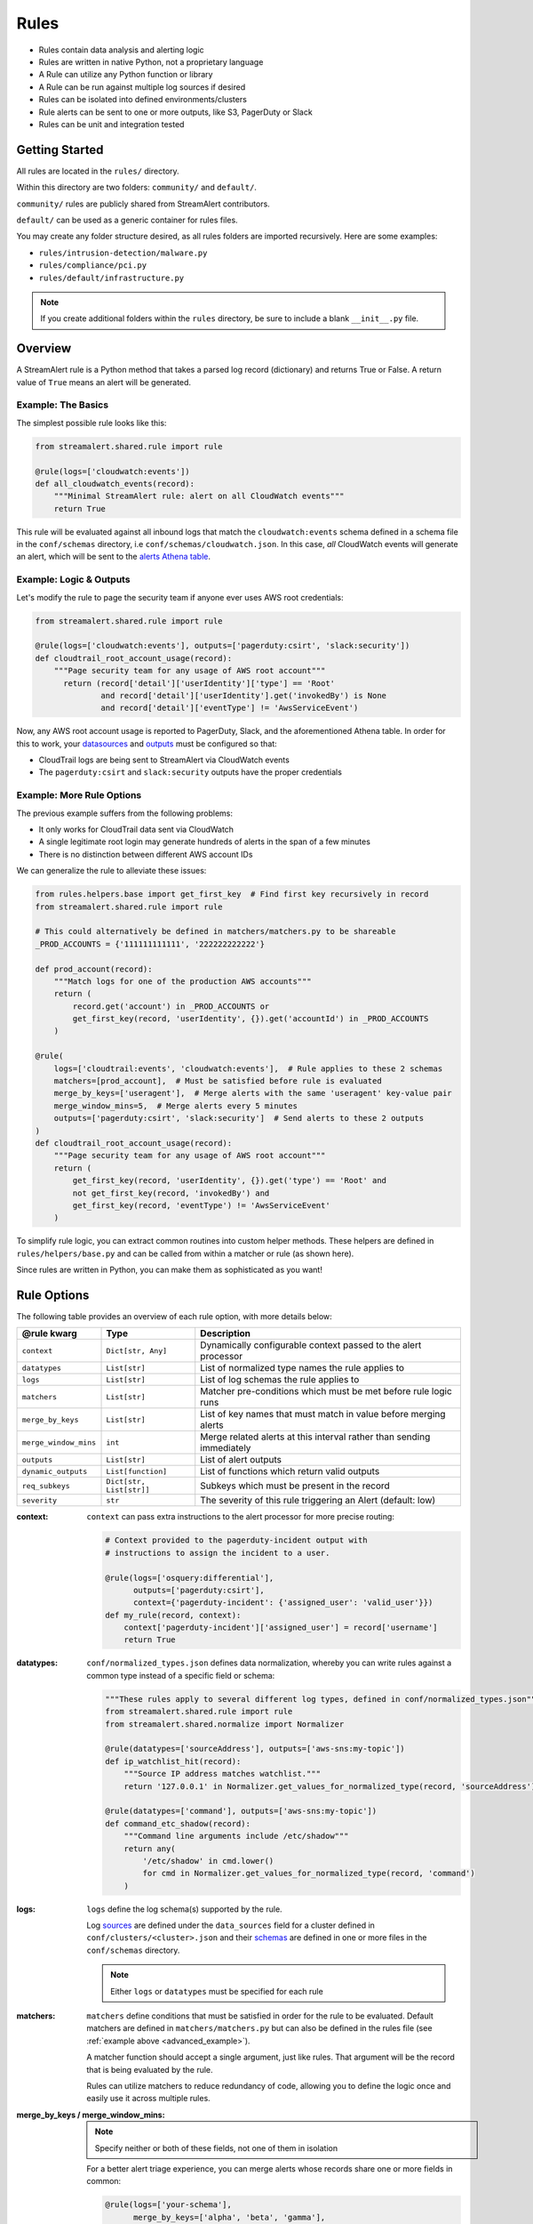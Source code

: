 #####
Rules
#####
* Rules contain data analysis and alerting logic
* Rules are written in native Python, not a proprietary language
* A Rule can utilize any Python function or library
* A Rule can be run against multiple log sources if desired
* Rules can be isolated into defined environments/clusters
* Rule alerts can be sent to one or more outputs, like S3, PagerDuty or Slack
* Rules can be unit and integration tested


***************
Getting Started
***************
All rules are located in the ``rules/`` directory.

Within this directory are two folders: ``community/`` and ``default/``.

``community/`` rules are publicly shared from StreamAlert contributors.

``default/`` can be used as a generic container for rules files.

You may create any folder structure desired, as all rules folders are imported recursively. Here are some examples:

* ``rules/intrusion-detection/malware.py``
* ``rules/compliance/pci.py``
* ``rules/default/infrastructure.py``

.. note:: If you create additional folders within the ``rules`` directory, be sure to include a blank ``__init__.py`` file.


********
Overview
********
A StreamAlert rule is a Python method that takes a parsed log record (dictionary) and returns True or False.
A return value of ``True`` means an alert will be generated.


Example: The Basics
===================
The simplest possible rule looks like this:

.. code-block:: python

  from streamalert.shared.rule import rule

  @rule(logs=['cloudwatch:events'])
  def all_cloudwatch_events(record):
      """Minimal StreamAlert rule: alert on all CloudWatch events"""
      return True

This rule will be evaluated against all inbound logs that match the ``cloudwatch:events`` schema defined in a schema file in the ``conf/schemas`` directory, i.e ``conf/schemas/cloudwatch.json``.
In this case, *all* CloudWatch events will generate an alert, which will be sent to the `alerts Athena table <historical-search.html#athena-user-guide>`_.


Example: Logic & Outputs
========================
Let's modify the rule to page the security team if anyone ever uses AWS root credentials:

.. code-block:: python

  from streamalert.shared.rule import rule

  @rule(logs=['cloudwatch:events'], outputs=['pagerduty:csirt', 'slack:security'])
  def cloudtrail_root_account_usage(record):
      """Page security team for any usage of AWS root account"""
        return (record['detail']['userIdentity']['type'] == 'Root'
                and record['detail']['userIdentity'].get('invokedBy') is None
                and record['detail']['eventType'] != 'AwsServiceEvent')

Now, any AWS root account usage is reported to PagerDuty, Slack, and the aforementioned Athena table.
In order for this to work, your `datasources <conf-datasources.html>`_ and `outputs <outputs.html>`_ must be configured so that:

* CloudTrail logs are being sent to StreamAlert via CloudWatch events
* The ``pagerduty:csirt`` and ``slack:security`` outputs have the proper credentials


.. _advanced_example:

Example: More Rule Options
==========================
The previous example suffers from the following problems:

* It only works for CloudTrail data sent via CloudWatch
* A single legitimate root login may generate hundreds of alerts in the span of a few minutes
* There is no distinction between different AWS account IDs

We can generalize the rule to alleviate these issues:

.. code-block:: python

  from rules.helpers.base import get_first_key  # Find first key recursively in record
  from streamalert.shared.rule import rule

  # This could alternatively be defined in matchers/matchers.py to be shareable
  _PROD_ACCOUNTS = {'111111111111', '222222222222'}

  def prod_account(record):
      """Match logs for one of the production AWS accounts"""
      return (
          record.get('account') in _PROD_ACCOUNTS or
          get_first_key(record, 'userIdentity', {}).get('accountId') in _PROD_ACCOUNTS
      )

  @rule(
      logs=['cloudtrail:events', 'cloudwatch:events'],  # Rule applies to these 2 schemas
      matchers=[prod_account],  # Must be satisfied before rule is evaluated
      merge_by_keys=['useragent'],  # Merge alerts with the same 'useragent' key-value pair
      merge_window_mins=5,  # Merge alerts every 5 minutes
      outputs=['pagerduty:csirt', 'slack:security']  # Send alerts to these 2 outputs
  )
  def cloudtrail_root_account_usage(record):
      """Page security team for any usage of AWS root account"""
      return (
          get_first_key(record, 'userIdentity', {}).get('type') == 'Root' and
          not get_first_key(record, 'invokedBy') and
          get_first_key(record, 'eventType') != 'AwsServiceEvent'
      )

To simplify rule logic, you can extract common routines into custom helper methods.
These helpers are defined in ``rules/helpers/base.py`` and can be called from within a matcher or rule (as shown here).

Since rules are written in Python, you can make them as sophisticated as you want!


************
Rule Options
************
The following table provides an overview of each rule option, with more details below:

=====================  ========================  ===============
**@rule kwarg**        **Type**                  **Description**
---------------------  ------------------------  ---------------
``context``            ``Dict[str, Any]``        Dynamically configurable context passed to the alert processor
``datatypes``          ``List[str]``             List of normalized type names the rule applies to
``logs``               ``List[str]``             List of log schemas the rule applies to
``matchers``           ``List[str]``             Matcher pre-conditions which must be met before rule logic runs
``merge_by_keys``      ``List[str]``             List of key names that must match in value before merging alerts
``merge_window_mins``  ``int``                   Merge related alerts at this interval rather than sending immediately
``outputs``            ``List[str]``             List of alert outputs
``dynamic_outputs``    ``List[function]``        List of functions which return valid outputs
``req_subkeys``        ``Dict[str, List[str]]``  Subkeys which must be present in the record
``severity``           ``str``                   The severity of this rule triggering an Alert (default: low)
=====================  ========================  ===============


:context:

  ``context`` can pass extra instructions to the alert processor for more precise routing:

  .. code-block:: python

    # Context provided to the pagerduty-incident output with
    # instructions to assign the incident to a user.

    @rule(logs=['osquery:differential'],
          outputs=['pagerduty:csirt'],
          context={'pagerduty-incident': {'assigned_user': 'valid_user'}})
    def my_rule(record, context):
        context['pagerduty-incident']['assigned_user'] = record['username']
        return True

:datatypes:

  ``conf/normalized_types.json`` defines data normalization, whereby you can write rules against a common type instead of a specific field or schema:

  .. code-block:: python

    """These rules apply to several different log types, defined in conf/normalized_types.json"""
    from streamalert.shared.rule import rule
    from streamalert.shared.normalize import Normalizer

    @rule(datatypes=['sourceAddress'], outputs=['aws-sns:my-topic'])
    def ip_watchlist_hit(record):
        """Source IP address matches watchlist."""
        return '127.0.0.1' in Normalizer.get_values_for_normalized_type(record, 'sourceAddress')

    @rule(datatypes=['command'], outputs=['aws-sns:my-topic'])
    def command_etc_shadow(record):
        """Command line arguments include /etc/shadow"""
        return any(
            '/etc/shadow' in cmd.lower()
            for cmd in Normalizer.get_values_for_normalized_type(record, 'command')
        )

:logs:

  ``logs`` define the log schema(s) supported by the rule.

  Log `sources <conf-datasources.html>`_ are defined under the ``data_sources`` field for a cluster defined in ``conf/clusters/<cluster>.json``
  and their `schemas <conf-schemas.html>`_ are defined in one or more files in the ``conf/schemas`` directory.

  .. note::

    Either ``logs`` or ``datatypes`` must be specified for each rule

:matchers:

  ``matchers`` define conditions that must be satisfied in order for the rule to be evaluated.
  Default matchers are defined in ``matchers/matchers.py`` but can also be defined
  in the rules file (see :ref:`example above <advanced_example>`).

  A matcher function should accept a single argument, just like rules. That argument will be the
  record that is being evaluated by the rule.

  Rules can utilize matchers to reduce redundancy of code, allowing you to define the logic once
  and easily use it across multiple rules.

:merge_by_keys \/ merge_window_mins:

  .. note:: Specify neither or both of these fields, not one of them in isolation

  For a better alert triage experience, you can merge alerts whose records share one or more fields in common:

  .. code-block:: python

    @rule(logs=['your-schema'],
          merge_by_keys=['alpha', 'beta', 'gamma'],
          merge_window_mins=5):
    def merged_rule(record):
        return True

  The alert merger Lambda function will buffer all of these alerts until 5 minutes have elapsed,
  at which point

  .. code-block:: json

    {
      "alpha": "A",
      "nested": {
        "beta": "B"
      },
      "gamma": [1, 2, 3],
      "timestamp": 123
    }

  would be automatically merged with

  .. code-block:: json

    {
      "alpha": "A",
      "nested": {
        "beta": "B",
        "extra": "field"
      },
      "gamma": [1, 2, 3],
      "timestamp": 456
    }

  A single consolidated alert will be sent showing the common keys and the record differences.
  *All* of the specified merge keys must have the same value in order for two records to be merged,
  but those keys can be nested anywhere in the record structure.

  .. note::

    The original (unmerged) alert will always be sent to `Athena <historical-search.html#athena-user-guide>`_.

:dynamic_outputs:

  The ``dynamic_outputs`` keyword argument defines additional `outputs <outputs.html>`_ to an Alert which are dynamically generated.
  See `dynamic_outputs <dynamic-outputs.html>`_ for more info

:outputs:

  The ``outputs`` keyword argument defines the alert destination if the return value of a rule is ``True``.
  Alerts are always sent to an :ref:`Athena table <athena_user_guide>` which is easy to query.
  Any number of additional `outputs <outputs.html>`_ can be specified.

:req_subkeys:

  ``req_subkeys`` defines sub-keys that must exist in the incoming record (with a non-zero value) in order for it to be evaluated.

  This feature should be used if you have logs with a loose schema defined in order to avoid raising a ``KeyError`` in rules.

  .. code-block:: python

    # The 'columns' key must contain sub-keys of 'address' and 'hostnames'

    @rule(logs=['osquery:differential'],
          outputs=['aws-lambda:my-function'],
          req_subkeys={'columns':['address', 'hostnames']})
    def osquery_host_check(rec):
        # If all logs did not have the 'address' sub-key, this rule would
        # throw a KeyError.  Using req_subkeys avoids this.
        return rec['columns']['address'] == '127.0.0.1'

:severity:

  The ``severity`` keyword argument defines the severity level for this rule. The default is ``low``, but this can be set on a per-rule basis.

  Severities, can be user defined but a recommended approach is to use the following severity levels:

==================  ===========
**Severity level**  **meaning**
------------------  -----------
``low``             ``Alert should be looked at when the user has time to investigate``
``medium``          ``Alert should be looked at within 6 hours``
``high``            ``Alert should be looked at within 30 minutes of it being raised``
``critical``        ``Alert should be looked as soon as it is raised``
==================  ===========

***************
Disabling Rules
***************
In the event that a rule must be temporarily disabled, the ``@disable`` decorator can be used.
This allows you to keep the rule definition and tests in place instead of having to remove them entirely:

.. code-block:: python

  from streamalert.shared.rule import disable, rule

  @disable  # TODO: this rule is too noisy!
  @rule(logs=['example'], outputs=['slack'])
  def example_rule(record):
      return True


*******
Testing
*******
For instructions on how to create and run tests to validate rules, see `Testing <testing.html>`_.

